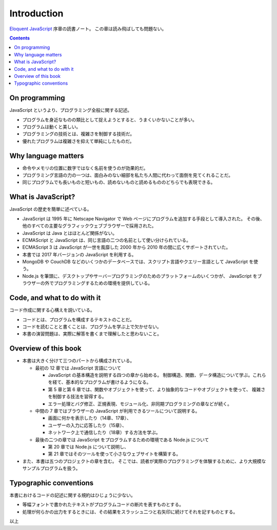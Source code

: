 ======================================================================
Introduction
======================================================================

`Eloquent JavaScript <https://eloquentjavascript.net/>`__ 序章の読書ノート。
この章は読み飛ばしても問題ない。

.. contents::

On programming
======================================================================

JavaScript というより、プログラミング全般に関する記述。

* プログラムを身近なものの類比として捉えようとすると、うまくいかないことが多い。
* プログラムは動くと美しい。
* プログラミングの技術とは、複雑さを制御する技術だ。
* 優れたプログラムは複雑さを抑えて単純にしたものだ。

Why language matters
======================================================================

* 命令やメモリの位置に数字ではなく名前を使うのが効果的だ。
* プログラミング言語の力の一つは、面白みのない細部を私たち人間に代わって面倒を見てくれることだ。
* 同じプログラムでも長いものと短いもの、読めないものと読めるもののどちらでも表現できる。

What is JavaScript?
======================================================================

JavaScript の歴史を簡単に述べている。

* JavaScript は 1995 年に Netscape Navigator で Web ページにプログラムを追加する手段として導入された。
  その後、他のすべての主要なグラフィックウェブブラウザーで採用された。
* JavaScript は Java とはほとんど関係がない。
* ECMAScript と JavaScript は、同じ言語の二つの名前として使い分けられている。
* ECMAScript 3 は JavaScript が一世を風靡した 2000 年から 2010 年の間に広くサポートされていた。
* 本書では 2017 年バージョンの JavaScript を利用する。
* MongoDB や CouchDB などのいくつかのデータベースでは、スクリプト言語やクエリー言語として JavaScript を使う。
* Node.js を筆頭に、デスクトップやサーバープログラミングのためのプラットフォームのいくつかが、
  JavaScript をブラウザーの外でプログラミングするための環境を提供している。

Code, and what to do with it
======================================================================

コード作成に関する心構えを説いている。

* コードとは、プログラムを構成するテキストのことだ。
* コードを読むことと書くことは、プログラムを学ぶ上で欠かせない。
* 本書の演習問題は、実際に解答を書くまで理解したと思わないこと。

Overview of this book
======================================================================

* 本書は大きく分けて三つのパートから構成されている。

  * 最初の 12 章では JavaScript 言語について

    * JavaScript の基本構造を説明する四つの章から始める。
      制御構造、関数、データ構造について学ぶ。これらを経て、基本的なプログラムが書けるようになる。
    * 第 5 章と第 6 章では、関数やオブジェクトを使って、より抽象的なコードやオブジェクトを使って、
      複雑さを制御する技法を習得する。
    * エラー処理とバグ修正、正規表現、モジュール化、非同期プログラミングの章などが続く。

  * 中間の 7 章ではブラウザーの JavaScript が利用できるツールについて説明する。

    * 画面に何かを表示したり（14章、17章）、
    * ユーザーの入力に応答したり（15章）、
    * ネットワーク上で通信したり（18章）する方法を学ぶ。

  * 最後の二つの章では JavaScript をプログラムするための環境である Node.js について

    * 第 20 章では Node.js について説明し、
    * 第 21 章ではそのツールを使って小さなウェブサイトを構築する。

* また、本書は五つのプロジェクトの章を含む。
  そこでは、読者が実際のプログラミングを体験するために、より大規模なサンプルプログラムを扱う。

Typographic conventions
======================================================================

本書におけるコードの記述に関する規約はひじょうに少ない。

* 等幅フォントで書かれたテキストがプログラムコードの断片を表すものとする。
* 処理が何らかの出力をするときには、その結果をスラッシュ二つと右矢印に続けてそれを記すものとする。

以上
